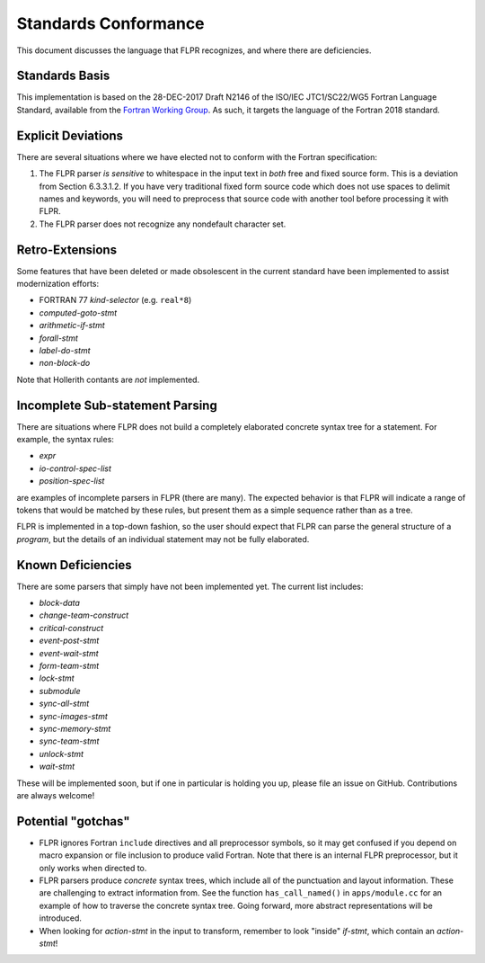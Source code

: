 .. _conformance:

=====================
Standards Conformance
=====================

This document discusses the language that FLPR recognizes, and where
there are deficiencies.

---------------
Standards Basis
---------------

This implementation is based on the 28-DEC-2017 Draft N2146 of the
ISO/IEC JTC1/SC22/WG5 Fortran Language Standard, available from the 
`Fortran Working Group <https://wg5-fortran.org/documents.html>`_.  As
such, it targets the language of the Fortran 2018 standard.

-------------------
Explicit Deviations
-------------------

There are several situations where we have elected not to conform with
the Fortran specification:

1. The FLPR parser *is sensitive* to whitespace in the input text in
   *both* free and fixed source form. This is a deviation from Section
   6.3.3.1.2. If you have very traditional fixed form source code
   which does not use spaces to delimit names and keywords, you will need
   to preprocess that source code with another tool before processing it
   with FLPR.
2. The FLPR parser does not recognize any nondefault character set.


-------------------
Retro-Extensions
-------------------

Some features that have been deleted or made obsolescent in the
current standard have been implemented to assist modernization
efforts:

- FORTRAN 77 *kind-selector* (e.g. ``real*8``)
- *computed-goto-stmt*
- *arithmetic-if-stmt*
- *forall-stmt*
- *label-do-stmt*
- *non-block-do*

Note that Hollerith contants are *not* implemented. 

   
--------------------------------
Incomplete Sub-statement Parsing
--------------------------------

There are situations where FLPR does not build a completely elaborated
concrete syntax tree for a statement. For example, the syntax rules:

* *expr*
* *io-control-spec-list*
* *position-spec-list*

are examples of incomplete parsers in FLPR (there are many).  The
expected behavior is that FLPR will indicate a range of tokens that
would be matched by these rules, but present them as a simple sequence
rather than as a tree.

FLPR is implemented in a top-down fashion, so the user should expect
that FLPR can parse the general structure of a *program*, but the
details of an individual statement may not be fully elaborated.



------------------
Known Deficiencies
------------------

There are some parsers that simply have not been implemented yet.  The
current list includes:

* *block-data*
* *change-team-construct*
* *critical-construct*
* *event-post-stmt*
* *event-wait-stmt*
* *form-team-stmt*
* *lock-stmt*
* *submodule*
* *sync-all-stmt*
* *sync-images-stmt*
* *sync-memory-stmt*
* *sync-team-stmt*
* *unlock-stmt*
* *wait-stmt*  

These will be implemented soon, but if one in particular is holding
you up, please file an issue on GitHub.  Contributions are always
welcome!



-------------------
Potential "gotchas"
-------------------
- FLPR ignores Fortran ``include`` directives and all preprocessor
  symbols, so it may get confused if you depend on macro expansion or
  file inclusion to produce valid Fortran.  Note that there is an
  internal FLPR preprocessor, but it only works when directed to.
- FLPR parsers produce *concrete* syntax trees, which include all of
  the punctuation and layout information.  These are challenging to
  extract information from.  See the function ``has_call_named()`` in
  ``apps/module.cc`` for an example of how to traverse the concrete
  syntax tree.  Going forward, more abstract representations will be
  introduced. 
- When looking for *action-stmt* in the input to transform, remember to
  look "inside" *if-stmt*, which contain an *action-stmt*!



